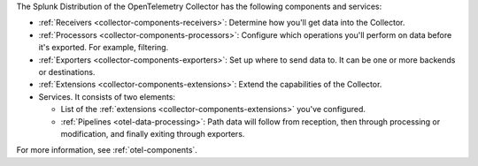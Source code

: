The Splunk Distribution of the OpenTelemetry Collector has the following components and services:

* :ref:`Receivers <collector-components-receivers>`: Determine how you'll get data into the Collector.
* :ref:`Processors <collector-components-processors>`: Configure which operations you'll perform on data before it's exported. For example, filtering.
* :ref:`Exporters <collector-components-exporters>`: Set up where to send data to. It can be one or more backends or destinations. 
* :ref:`Extensions <collector-components-extensions>`: Extend the capabilities of the Collector.
* Services. It consists of two elements:

  * List of the :ref:`extensions <collector-components-extensions>` you've configured.

  * :ref:`Pipelines <otel-data-processing>`: Path data will follow from reception, then through processing or modification, and finally exiting through exporters. 

For more information, see :ref:`otel-components`.
